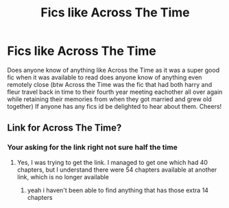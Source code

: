 #+TITLE: Fics like Across The Time

* Fics like Across The Time
:PROPERTIES:
:Author: ClearTransportation7
:Score: 2
:DateUnix: 1619070987.0
:DateShort: 2021-Apr-22
:FlairText: Recommendation
:END:
Does anyone know of anything like Across the Time as it was a super good fic when it was available to read does anyone know of anything even remotely close (btw Across the Time was the fic that had both harry and fleur travel back in time to their fourth year meeting eachother all over again while retaining their memories from when they got married and grew old together) If anyone has any fics id be delighted to hear about them. Cheers!


** Link for Across The Time?
:PROPERTIES:
:Author: anoopm88
:Score: 1
:DateUnix: 1619106130.0
:DateShort: 2021-Apr-22
:END:

*** Your asking for the link right not sure half the time
:PROPERTIES:
:Author: ClearTransportation7
:Score: 1
:DateUnix: 1619132388.0
:DateShort: 2021-Apr-23
:END:

**** Yes, I was trying to get the link. I managed to get one which had 40 chapters, but I understand there were 54 chapters available at another link, which is no longer available
:PROPERTIES:
:Author: anoopm88
:Score: 1
:DateUnix: 1619455269.0
:DateShort: 2021-Apr-26
:END:

***** yeah i haven't been able to find anything that has those extra 14 chapters
:PROPERTIES:
:Author: ClearTransportation7
:Score: 1
:DateUnix: 1619461847.0
:DateShort: 2021-Apr-26
:END:
